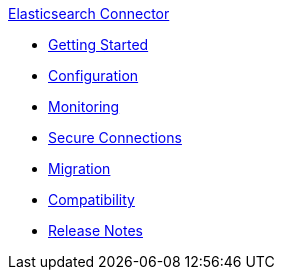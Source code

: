 .xref:index.adoc[Elasticsearch Connector]
* xref:getting-started.adoc[Getting Started]
* xref:configuration.adoc[Configuration]
* xref:monitoring.adoc[Monitoring]
* xref:secure-connections.adoc[Secure Connections]
* xref:migration.adoc[Migration]
* xref:compatibility.adoc[Compatibility]
* xref:release-notes.adoc[Release Notes]
